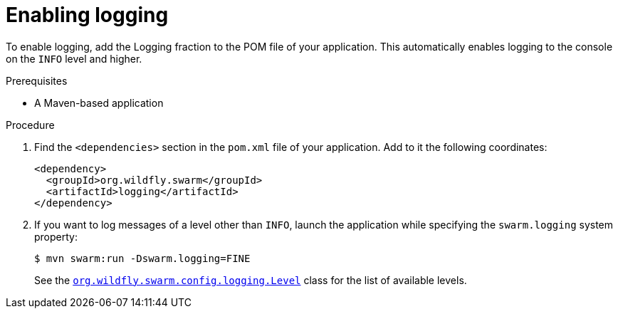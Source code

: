 
[#enabling-logging_{context}]
= Enabling logging

To enable logging, add the Logging fraction to the POM file of your application.
This automatically enables logging to the console on the `INFO` level and higher.

.Prerequisites

* A Maven-based application

.Procedure

. Find the `<dependencies>` section in the `pom.xml` file of your application.
Add to it the following coordinates:
+
[source,xml]
----
<dependency>
  <groupId>org.wildfly.swarm</groupId>
  <artifactId>logging</artifactId>
</dependency>
----

. If you want to log messages of a level other than `INFO`, launch the application while specifying the `swarm.logging` system property:
+
--
[source,bash]
----
$ mvn swarm:run -Dswarm.logging=FINE
----

See the link:https://wildfly-swarm.github.io/wildfly-swarm-javadocs/{version}/apidocs/org/wildfly/swarm/config/logging/Level.html[`org.wildfly.swarm.config.logging.Level`] class for the list of available levels.
--

